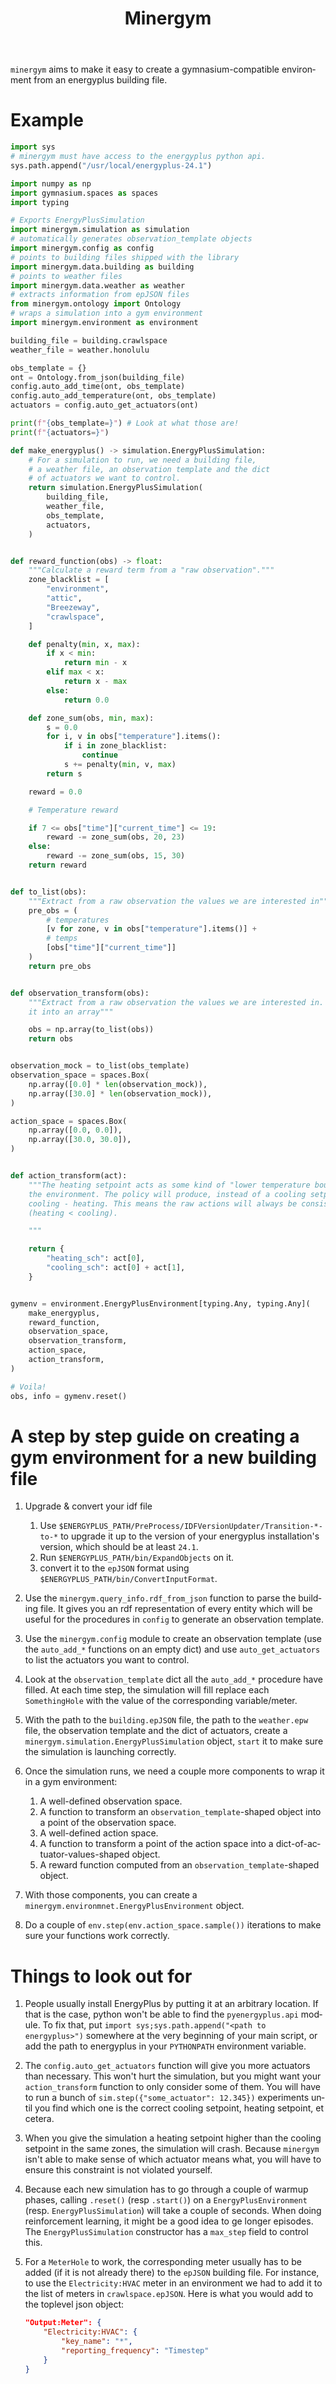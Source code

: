 #+language: en
#+title: Minergym

=minergym= aims to make it easy to create a gymnasium-compatible environment from
an energyplus building file.

* Example

#+begin_src python :session :results none
import sys
# minergym must have access to the energyplus python api.
sys.path.append("/usr/local/energyplus-24.1")

import numpy as np
import gymnasium.spaces as spaces
import typing

# Exports EnergyPlusSimulation
import minergym.simulation as simulation
# automatically generates observation_template objects
import minergym.config as config
# points to building files shipped with the library
import minergym.data.building as building
# points to weather files
import minergym.data.weather as weather
# extracts information from epJSON files
from minergym.ontology import Ontology
# wraps a simulation into a gym environment
import minergym.environment as environment

building_file = building.crawlspace
weather_file = weather.honolulu

obs_template = {}
ont = Ontology.from_json(building_file)
config.auto_add_time(ont, obs_template)
config.auto_add_temperature(ont, obs_template)
actuators = config.auto_get_actuators(ont)

print(f"{obs_template=}") # Look at what those are!
print(f"{actuators=}")

def make_energyplus() -> simulation.EnergyPlusSimulation:
    # For a simulation to run, we need a building file,
    # a weather file, an observation template and the dict
    # of actuators we want to control.
    return simulation.EnergyPlusSimulation(
        building_file,
        weather_file,
        obs_template,
        actuators,
    )


def reward_function(obs) -> float:
    """Calculate a reward term from a "raw observation"."""
    zone_blacklist = [
        "environment",
        "attic",
        "Breezeway",
        "crawlspace",
    ]

    def penalty(min, x, max):
        if x < min:
            return min - x
        elif max < x:
            return x - max
        else:
            return 0.0

    def zone_sum(obs, min, max):
        s = 0.0
        for i, v in obs["temperature"].items():
            if i in zone_blacklist:
                continue
            s += penalty(min, v, max)
        return s

    reward = 0.0

    # Temperature reward

    if 7 <= obs["time"]["current_time"] <= 19:
        reward -= zone_sum(obs, 20, 23)
    else:
        reward -= zone_sum(obs, 15, 30)
    return reward


def to_list(obs):
    """Extract from a raw observation the values we are interested in"""
    pre_obs = (
        # temperatures
        [v for zone, v in obs["temperature"].items()] +
        # temps
        [obs["time"]["current_time"]]
    )
    return pre_obs


def observation_transform(obs):
    """Extract from a raw observation the values we are interested in. Turn
    it into an array"""

    obs = np.array(to_list(obs))
    return obs


observation_mock = to_list(obs_template)
observation_space = spaces.Box(
    np.array([0.0] * len(observation_mock)),
    np.array([30.0] * len(observation_mock)),
)

action_space = spaces.Box(
    np.array([0.0, 0.0]),
    np.array([30.0, 30.0]),
)


def action_transform(act):
    """The heating setpoint acts as some kind of "lower temperature bound" on
    the environment. The policy will produce, instead of a cooling setpoint,
    cooling - heating. This means the raw actions will always be consistent
    (heating < cooling).

    """

    return {
        "heating_sch": act[0],
        "cooling_sch": act[0] + act[1],
    }


gymenv = environment.EnergyPlusEnvironment[typing.Any, typing.Any](
    make_energyplus,
    reward_function,
    observation_space,
    observation_transform,
    action_space,
    action_transform,
)

# Voila!
obs, info = gymenv.reset()
#+end_src

#+RESULTS:
: None

* A step by step guide on creating a gym environment for a new building file

1. Upgrade & convert your idf file
   1. Use =$ENERGYPLUS_PATH/PreProcess/IDFVersionUpdater/Transition-*-to-*= to
      upgrade it up to the version of your energyplus installation's version,
      which should be at least =24.1=.
   2. Run =$ENERGYPLUS_PATH/bin/ExpandObjects= on it.
   3. convert it to the =epJSON= format using
      =$ENERGYPLUS_PATH/bin/ConvertInputFormat=.

3. Use the ~minergym.query_info.rdf_from_json~ function to parse the
   building file. It gives you an rdf representation of every entity which will
   be useful for the procedures in =config= to generate an observation template.

4. Use the ~minergym.config~ module to create an observation template (use
   the ~auto_add_*~ functions on an empty dict) and use ~auto_get_actuators~ to list
   the actuators you want to control.

5. Look at the ~observation_template~ dict all the ~auto_add_*~ procedure have
   filled. At each time step, the simulation will fill replace each
   ~SomethingHole~ with the value of the corresponding variable/meter.

6. With the path to the =building.epJSON= file, the path to the =weather.epw= file,
   the observation template and the dict of actuators, create a
   ~minergym.simulation.EnergyPlusSimulation~ object, ~start~ it to make
   sure the simulation is launching correctly.

7. Once the simulation runs, we need a couple more components to wrap it in a
   gym environment:
   1. A well-defined observation space.
   2. A function to transform an ~observation_template~-shaped object into a point
      of the observation space.
   3. A well-defined action space.
   4. A function to transform a point of the action space into a
      dict-of-actuator-values-shaped object.
   5. A reward function computed from an ~observation_template~-shaped object.

8. With those components, you can create a
   ~minergym.environmnet.EnergyPlusEnvironment~ object.

9. Do a couple of ~env.step(env.action_space.sample())~ iterations to make sure
   your functions work correctly.

* Things to look out for

1. People usually install EnergyPlus by putting it at an arbitrary location. If
   that is the case, python won't be able to find the ~pyenergyplus.api~ module.
   To fix that, put ~import sys;sys.path.append("<path to energyplus>")~ somewhere
   at the very beginning of your main script, or add the path to energyplus in
   your =PYTHONPATH= environment variable.

2. The ~config.auto_get_actuators~ function will give you more actuators than
   necessary. This won't hurt the simulation, but you might want your
   ~action_transform~ function to only consider some of them. You will have to run
   a bunch of ~sim.step({"some_actuator": 12.345})~ experiments until you find
   which one is the correct cooling setpoint, heating setpoint, et cetera.

3. When you give the simulation a heating setpoint higher than the cooling
   setpoint in the same zones, the simulation will crash. Because
   =minergym= isn't able to make sense of which actuator means what, you
   will have to ensure this constraint is not violated yourself.

4. Because each new simulation has to go through a couple of warmup phases,
   calling ~.reset()~ (resp ~.start()~) on a ~EnergyPlusEnvironment~ (resp.
   ~EnergyPlusSimulation~) will take a couple of seconds. When doing reinforcement
   learning, it might be a good idea to ge longer episodes. The
   ~EnergyPlusSimulation~ constructor has a ~max_step~ field to control this.

5. For a ~MeterHole~ to work, the corresponding meter usually has to be added (if
   it is not already there) to the =epJSON= building file. For instance, to use
   the =Electricity:HVAC= meter in an environment we had to add it to the list of
   meters in =crawlspace.epJSON=. Here is what you would add to the toplevel json
   object:

   #+begin_src json
"Output:Meter": {
    "Electricity:HVAC": {
        "key_name": "*",
        "reporting_frequency": "Timestep"
    }
}
   #+end_src
